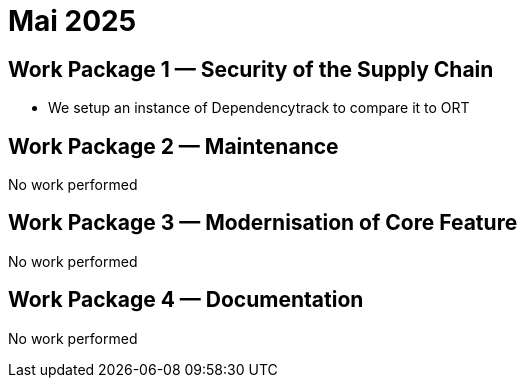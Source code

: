 = Mai 2025
:icons: font

== Work Package 1 — Security of the Supply Chain

* We setup an instance of Dependencytrack to compare it to ORT

== Work Package 2 — Maintenance

No work performed

== Work Package 3 — Modernisation of Core Feature

No work performed

== Work Package 4 — Documentation

No work performed



